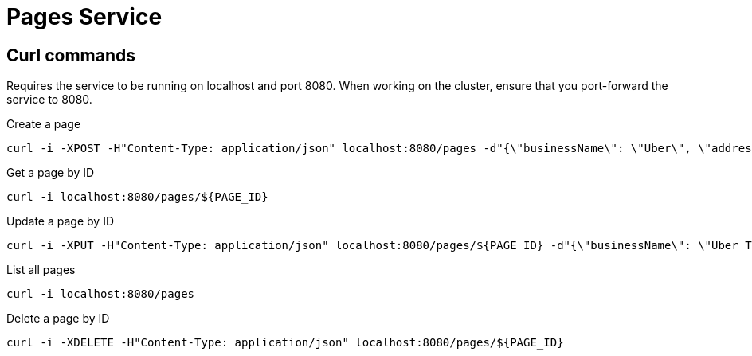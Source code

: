 = Pages Service
:stylesheet: boot-flatly.css
:nofooter:
:data-uri:


[#pages-curl-section,refText=pages-curl]
== Curl commands

Requires the service to be running on localhost and port 8080. When working on the cluster, ensure that you port-forward the service to 8080.

.Create a page

[source, shell script]
------------------

curl -i -XPOST -H"Content-Type: application/json" localhost:8080/pages -d"{\"businessName\": \"Uber\", \"address\": \"SanFrancisco, CA, USA\", \"categoryId\": 123, \"contactNumber\": \"0045987869\"}"

------------------

.Get a page by ID

[source, shell script]
------------------

curl -i localhost:8080/pages/${PAGE_ID}

------------------

.Update a page by ID

[source, shell script]
------------------

curl -i -XPUT -H"Content-Type: application/json" localhost:8080/pages/${PAGE_ID} -d"{\"businessName\": \"Uber Technologies\", \"address\": \"SanFrancisco, CA, USA\", \"categoryId\": 123, \"contactNumber\": \"0045987869\"}"

------------------

.List all pages
[source, shell script]
------------------

curl -i localhost:8080/pages

------------------

.Delete a page by ID

[source, shell script]
------------------

curl -i -XDELETE -H"Content-Type: application/json" localhost:8080/pages/${PAGE_ID}

------------------
